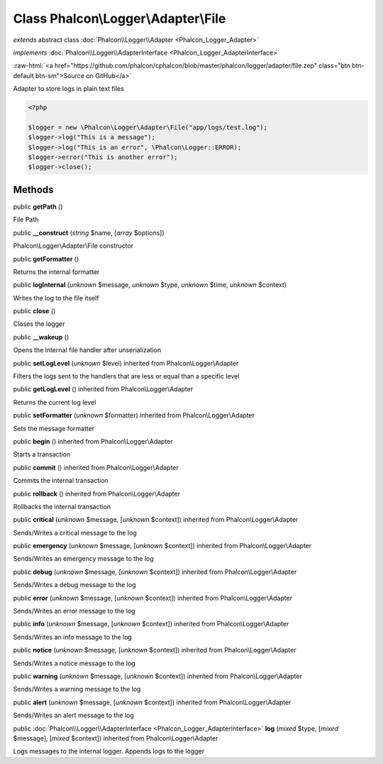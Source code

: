 Class **Phalcon\\Logger\\Adapter\\File**
========================================

*extends* abstract class :doc:`Phalcon\\Logger\\Adapter <Phalcon_Logger_Adapter>`

*implements* :doc:`Phalcon\\Logger\\AdapterInterface <Phalcon_Logger_AdapterInterface>`

.. role:: raw-html(raw)
   :format: html

:raw-html:`<a href="https://github.com/phalcon/cphalcon/blob/master/phalcon/logger/adapter/file.zep" class="btn btn-default btn-sm">Source on GitHub</a>`

Adapter to store logs in plain text files  

.. code-block:: php

    <?php

    $logger = new \Phalcon\Logger\Adapter\File("app/logs/test.log");
    $logger->log("This is a message");
    $logger->log("This is an error", \Phalcon\Logger::ERROR);
    $logger->error("This is another error");
    $logger->close();



Methods
-------

public  **getPath** ()

File Path



public  **__construct** (*string* $name, [*array* $options])

Phalcon\\Logger\\Adapter\\File constructor



public  **getFormatter** ()

Returns the internal formatter



public  **logInternal** (*unknown* $message, *unknown* $type, *unknown* $time, *unknown* $context)

Writes the log to the file itself



public  **close** ()

Closes the logger



public  **__wakeup** ()

Opens the internal file handler after unserialization



public  **setLogLevel** (*unknown* $level) inherited from Phalcon\\Logger\\Adapter

Filters the logs sent to the handlers that are less or equal than a specific level



public  **getLogLevel** () inherited from Phalcon\\Logger\\Adapter

Returns the current log level



public  **setFormatter** (*unknown* $formatter) inherited from Phalcon\\Logger\\Adapter

Sets the message formatter



public  **begin** () inherited from Phalcon\\Logger\\Adapter

Starts a transaction



public  **commit** () inherited from Phalcon\\Logger\\Adapter

Commits the internal transaction



public  **rollback** () inherited from Phalcon\\Logger\\Adapter

Rollbacks the internal transaction



public  **critical** (*unknown* $message, [*unknown* $context]) inherited from Phalcon\\Logger\\Adapter

Sends/Writes a critical message to the log



public  **emergency** (*unknown* $message, [*unknown* $context]) inherited from Phalcon\\Logger\\Adapter

Sends/Writes an emergency message to the log



public  **debug** (*unknown* $message, [*unknown* $context]) inherited from Phalcon\\Logger\\Adapter

Sends/Writes a debug message to the log



public  **error** (*unknown* $message, [*unknown* $context]) inherited from Phalcon\\Logger\\Adapter

Sends/Writes an error message to the log



public  **info** (*unknown* $message, [*unknown* $context]) inherited from Phalcon\\Logger\\Adapter

Sends/Writes an info message to the log



public  **notice** (*unknown* $message, [*unknown* $context]) inherited from Phalcon\\Logger\\Adapter

Sends/Writes a notice message to the log



public  **warning** (*unknown* $message, [*unknown* $context]) inherited from Phalcon\\Logger\\Adapter

Sends/Writes a warning message to the log



public  **alert** (*unknown* $message, [*unknown* $context]) inherited from Phalcon\\Logger\\Adapter

Sends/Writes an alert message to the log



public :doc:`Phalcon\\Logger\\AdapterInterface <Phalcon_Logger_AdapterInterface>`  **log** (*mixed* $type, [*mixed* $message], [*mixed* $context]) inherited from Phalcon\\Logger\\Adapter

Logs messages to the internal logger. Appends logs to the logger



